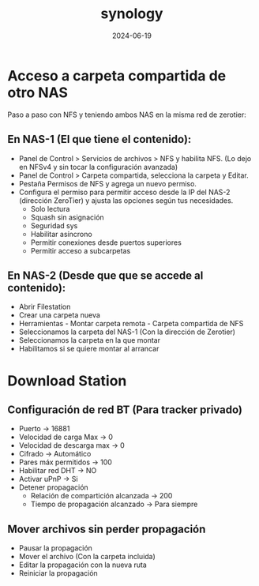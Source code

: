 :PROPERTIES:
:ID:       64586d28-521c-4b6b-b3f0-fb5ef2bd422f
:END:
#+title: synology
#+STARTUP: overview
#+date: 2024-06-19

* Acceso a carpeta compartida de otro NAS
Paso a paso con NFS y teniendo ambos NAS en la misma red de zerotier:
** En NAS-1 (El que tiene el contenido):
 - Panel de Control > Servicios de archivos > NFS y habilita NFS.
    (Lo dejo en NFSv4 y sin tocar la configuración avanzada)
 - Panel de Control > Carpeta compartida, selecciona la carpeta y Editar.
 - Pestaña Permisos de NFS y agrega un nuevo permiso.
 - Configura el permiso para permitir acceso desde la IP del NAS-2 (dirección ZeroTier) y ajusta las opciones según tus necesidades.
   - Solo lectura
   - Squash sin asignación
   - Seguridad sys
   - Habilitar asíncrono
   - Permitir conexiones desde puertos superiores
   - Permitir acceso a subcarpetas   
** En NAS-2 (Desde que que se accede al contenido):
 - Abrir Filestation
 - Crear una carpeta nueva
 - Herramientas - Montar carpeta remota - Carpeta compartida de NFS
 - Seleccionamos la carpeta del NAS-1 (Con la dirección de Zerotier)
 - Seleccionamos la carpeta en la que montar
 - Habilitamos si se quiere montar al arrancar
* Download Station
** Configuración de red BT (Para tracker privado)
 - Puerto -> 16881
 - Velocidad de carga Max -> 0
 - Velocidad de descarga max -> 0
 - Cifrado -> Automático
 - Pares máx permitidos -> 100
 - Habilitar red DHT -> NO
 - Activar uPnP -> Si
 - Detener propagación
   - Relación de compartición alcanzada -> 200
   - Tiempo de propagación alcanzado -> Para siempre
** Mover archivos sin perder propagación
 - Pausar la propagación
 - Mover el archivo (Con la carpeta incluida)
 - Editar la propagación con la nueva ruta
 - Reiniciar la propagación

